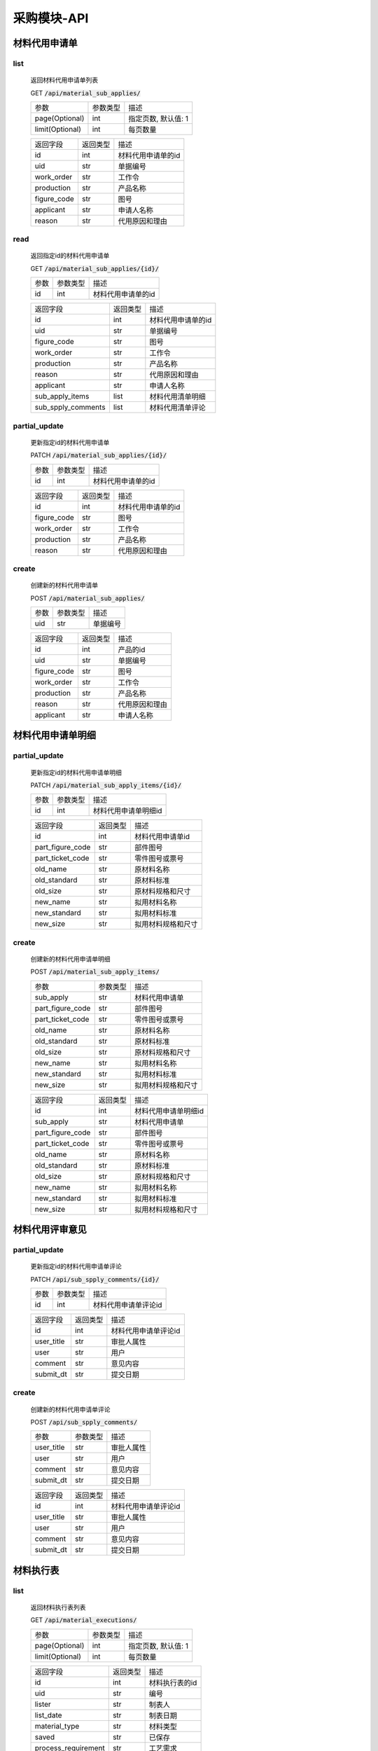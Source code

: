 采购模块-API
==============
.. role:: get
.. role:: post
.. role:: patch
.. role:: delete
.. role:: code

材料代用申请单
-------------------

list
^^^^^^^
    返回材料代用申请单列表

    :get:`GET` :code:`/api/material_sub_applies/`

    =================== =========== ============================
    参数                 参数类型     描述
    ------------------- ----------- ----------------------------
    page(Optional)      int         指定页数, 默认值: 1
    ------------------- ----------- ----------------------------
    limit(Optional)     int         每页数量
    =================== =========== ============================

    =================== =========== ============================
    返回字段              返回类型     描述
    ------------------- ----------- ----------------------------
    id                  int         材料代用申请单的id
    ------------------- ----------- ----------------------------
    uid                 str         单据编号
    ------------------- ----------- ----------------------------
    work_order          str         工作令
    ------------------- ----------- ----------------------------
    production          str         产品名称
    ------------------- ----------- ----------------------------
    figure_code         str         图号
    ------------------- ----------- ----------------------------
    applicant           str         申请人名称
    ------------------- ----------- ----------------------------
    reason              str         代用原因和理由
    =================== =========== ============================

read
^^^^^^^^^
    返回指定id的材料代用申请单

    :get:`GET` :code:`/api/material_sub_applies/{id}/`

    =================== =========== ============================
    参数                 参数类型     描述
    ------------------- ----------- ----------------------------
    id                  int         材料代用申请单的id
    =================== =========== ============================


    =================== =========== ============================
    返回字段              返回类型     描述
    ------------------- ----------- ----------------------------
    id                  int         材料代用申请单的id
    ------------------- ----------- ----------------------------
    uid                 str         单据编号
    ------------------- ----------- ----------------------------
    figure_code         str         图号
    ------------------- ----------- ----------------------------
    work_order          str         工作令
    ------------------- ----------- ----------------------------
    production          str         产品名称
    ------------------- ----------- ----------------------------
    reason              str         代用原因和理由
    ------------------- ----------- ----------------------------
    applicant           str         申请人名称
    ------------------- ----------- ----------------------------
    sub_apply_items      list        材料代用清单明细
    ------------------- ----------- ----------------------------
    sub_spply_comments   list        材料代用清单评论
    =================== =========== ============================

partial_update
^^^^^^^^^^^^^^^^
    更新指定id的材料代用申请单

    :patch:`PATCH` :code:`/api/material_sub_applies/{id}/`

    =================== =========== ============================
    参数                 参数类型     描述
    ------------------- ----------- ----------------------------
    id                  int         材料代用申请单的id
    =================== =========== ============================


    =================== =========== ============================
    返回字段              返回类型     描述
    ------------------- ----------- ----------------------------
    id                  int         材料代用申请单的id
    ------------------- ----------- ----------------------------
    figure_code         str         图号
    ------------------- ----------- ----------------------------
    work_order          str         工作令
    ------------------- ----------- ----------------------------
    production          str         产品名称
    ------------------- ----------- ----------------------------
    reason              str         代用原因和理由
    =================== =========== ============================

create
^^^^^^^^^
    创建新的材料代用申请单

    :post:`POST` :code:`/api/material_sub_applies/`

    =================== =========== ============================
    参数                 参数类型     描述
    ------------------- ----------- ----------------------------
    uid                 str         单据编号
    =================== =========== ============================


    =================== =========== ============================
    返回字段              返回类型     描述
    ------------------- ----------- ----------------------------
    id                  int         产品的id
    ------------------- ----------- ----------------------------
    uid                 str         单据编号
    ------------------- ----------- ----------------------------
    figure_code         str         图号
    ------------------- ----------- ----------------------------
    work_order          str         工作令
    ------------------- ----------- ----------------------------
    production          str         产品名称
    ------------------- ----------- ----------------------------
    reason              str         代用原因和理由
    ------------------- ----------- ----------------------------
    applicant           str         申请人名称
    =================== =========== ============================

材料代用申请单明细
----------------------

partial_update
^^^^^^^^^^^^^^^^^
    更新指定id的材料代用申请单明细

    :patch:`PATCH` :code:`/api/material_sub_apply_items/{id}/`

    =================== =========== ============================
    参数                 参数类型     描述
    ------------------- ----------- ----------------------------
    id                  int         材料代用申请单明细id
    =================== =========== ============================


    =================== =========== ============================
    返回字段              返回类型     描述
    ------------------- ----------- ----------------------------
    id                  int         材料代用申请单id
    ------------------- ----------- ----------------------------
    part_figure_code    str         部件图号
    ------------------- ----------- ----------------------------
    part_ticket_code    str         零件图号或票号
    ------------------- ----------- ----------------------------
    old_name            str         原材料名称
    ------------------- ----------- ----------------------------
    old_standard        str         原材料标准
    ------------------- ----------- ----------------------------
    old_size            str         原材料规格和尺寸
    ------------------- ----------- ----------------------------
    new_name            str         拟用材料名称
    ------------------- ----------- ----------------------------
    new_standard        str         拟用材料标准
    ------------------- ----------- ----------------------------
    new_size            str         拟用材料规格和尺寸
    =================== =========== ============================

create
^^^^^^^^^
    创建新的材料代用申请单明细

    :post:`POST` :code:`/api/material_sub_apply_items/`

    =================== =========== ============================
    参数                 参数类型     描述
    ------------------- ----------- ----------------------------
    sub_apply           str         材料代用申请单
    ------------------- ----------- ----------------------------
    part_figure_code    str         部件图号
    ------------------- ----------- ----------------------------
    part_ticket_code    str         零件图号或票号
    ------------------- ----------- ----------------------------
    old_name            str         原材料名称
    ------------------- ----------- ----------------------------
    old_standard        str         原材料标准
    ------------------- ----------- ----------------------------
    old_size            str         原材料规格和尺寸
    ------------------- ----------- ----------------------------
    new_name            str         拟用材料名称
    ------------------- ----------- ----------------------------
    new_standard        str         拟用材料标准
    ------------------- ----------- ----------------------------
    new_size            str         拟用材料规格和尺寸
    =================== =========== ============================


    =================== =========== ============================
    返回字段              返回类型     描述
    ------------------- ----------- ----------------------------
    id                  int         材料代用申请单明细id
    ------------------- ----------- ----------------------------
    sub_apply           str         材料代用申请单
    ------------------- ----------- ----------------------------
    part_figure_code    str         部件图号
    ------------------- ----------- ----------------------------
    part_ticket_code    str         零件图号或票号
    ------------------- ----------- ----------------------------
    old_name            str         原材料名称
    ------------------- ----------- ----------------------------
    old_standard        str         原材料标准
    ------------------- ----------- ----------------------------
    old_size            str         原材料规格和尺寸
    ------------------- ----------- ----------------------------
    new_name            str         拟用材料名称
    ------------------- ----------- ----------------------------
    new_standard        str         拟用材料标准
    ------------------- ----------- ----------------------------
    new_size            str         拟用材料规格和尺寸
    =================== =========== ============================

材料代用评审意见
----------------------

partial_update
^^^^^^^^^^^^^^^^^
    更新指定id的材料代用申请单评论

    :patch:`PATCH` :code:`/api/sub_spply_comments/{id}/`

    =================== =========== ============================
    参数                 参数类型     描述
    ------------------- ----------- ----------------------------
    id                  int         材料代用申请单评论id
    =================== =========== ============================


    =================== =========== ============================
    返回字段              返回类型     描述
    ------------------- ----------- ----------------------------
    id                  int         材料代用申请单评论id
    ------------------- ----------- ----------------------------
    user_title          str         审批人属性
    ------------------- ----------- ----------------------------
    user                str         用户
    ------------------- ----------- ----------------------------
    comment             str         意见内容
    ------------------- ----------- ----------------------------
    submit_dt           str         提交日期
    =================== =========== ============================

create
^^^^^^^^^
    创建新的材料代用申请单评论

    :post:`POST` :code:`/api/sub_spply_comments/`

    =================== =========== ============================
    参数                 参数类型     描述
    ------------------- ----------- ----------------------------
    user_title          str         审批人属性
    ------------------- ----------- ----------------------------
    user                str         用户
    ------------------- ----------- ----------------------------
    comment             str         意见内容
    ------------------- ----------- ----------------------------
    submit_dt           str         提交日期
    =================== =========== ============================


    =================== =========== ============================
    返回字段              返回类型     描述
    ------------------- ----------- ----------------------------
    id                  int         材料代用申请单评论id
    ------------------- ----------- ----------------------------
    user_title          str         审批人属性
    ------------------- ----------- ----------------------------
    user                str         用户
    ------------------- ----------- ----------------------------
    comment             str         意见内容
    ------------------- ----------- ----------------------------
    submit_dt           str         提交日期
    =================== =========== ============================

材料执行表
----------------------

list
^^^^^^^
    返回材料执行表列表

    :get:`GET` :code:`/api/material_executions/`

    =================== =========== ============================
    参数                 参数类型     描述
    ------------------- ----------- ----------------------------
    page(Optional)      int         指定页数, 默认值: 1
    ------------------- ----------- ----------------------------
    limit(Optional)     int         每页数量
    =================== =========== ============================

    =================== =========== ============================
    返回字段              返回类型     描述
    ------------------- ----------- ----------------------------
    id                  int         材料执行表的id
    ------------------- ----------- ----------------------------
    uid                 str         编号
    ------------------- ----------- ----------------------------
    lister              str         制表人
    ------------------- ----------- ----------------------------
    list_date           str         制表日期
    ------------------- ----------- ----------------------------
    material_type       str         材料类型
    ------------------- ----------- ----------------------------
    saved               str         已保存
    ------------------- ----------- ----------------------------
    process_requirement str         工艺需求
    =================== =========== ============================

read
^^^^^^^^^
    返回指定id的材料执行表

    :get:`GET` :code:`/api/material_executions/{id}/`

    =================== =========== ============================
    参数                 参数类型     描述
    ------------------- ----------- ----------------------------
    id                  int         材料代用申请单的id
    =================== =========== ============================


    =================== =========== ============================
    返回字段              返回类型     描述
    ------------------- ----------- ----------------------------
    id                  int         材料执行表的id
    ------------------- ----------- ----------------------------
    uid                 str         编号
    ------------------- ----------- ----------------------------
    lister              str         制表人
    ------------------- ----------- ----------------------------
    list_date           str         制表日期
    ------------------- ----------- ----------------------------
    material_type       str         材料类型
    ------------------- ----------- ----------------------------
    process_requirement str         工艺需求
    ------------------- ----------- ----------------------------
    execution_details   list        材料执行明细
    =================== =========== ============================

partial_update
^^^^^^^^^^^^^^^^
    更新指定id的材料执行表

    :patch:`PATCH` :code:`/api/material_executions/{id}/`

    =================== =========== ============================
    参数                 参数类型     描述
    ------------------- ----------- ----------------------------
    id                  int         材料执行表的id
    =================== =========== ============================


    =================== =========== ============================
    返回字段              返回类型     描述
    ------------------- ----------- ----------------------------
    id                  int         材料执行表的id
    ------------------- ----------- ----------------------------
    uid                 str         编号
    ------------------- ----------- ----------------------------
    lister              str         制表人
    ------------------- ----------- ----------------------------
    list_date           str         制表日期
    ------------------- ----------- ----------------------------
    material_type       str         材料类型
    ------------------- ----------- ----------------------------
    saved               str         已保存
    ------------------- ----------- ----------------------------
    process_requirement str         工艺需求
    =================== =========== ============================

create
^^^^^^^^^
    创建新的材料执行表

    :post:`POST` :code:`/api/material_executions/`

    =================== =========== ============================
    参数                 参数类型     描述
    ------------------- ----------- ----------------------------
    uid                 str         编号
    ------------------- ----------- ----------------------------
    lister              str         制表人
    ------------------- ----------- ----------------------------
    list_date           str         制表日期
    ------------------- ----------- ----------------------------
    material_type       str         材料类型
    ------------------- ----------- ----------------------------
    process_requirement str         工艺需求
    =================== =========== ============================


    =================== =========== ============================
    返回字段              返回类型     描述
    ------------------- ----------- ----------------------------
    id                  int         产品的id
    ------------------- ----------- ----------------------------
    uid                 str         编号
    ------------------- ----------- ----------------------------
    lister              str         制表人
    ------------------- ----------- ----------------------------
    list_date           str         制表日期
    ------------------- ----------- ----------------------------
    material_type       str         材料类型
    ------------------- ----------- ----------------------------
    saved               str         已保存
    ------------------- ----------- ----------------------------
    process_requirement str         工艺需求
    =================== =========== ============================


材料执行表明细
----------------------

partial_update
^^^^^^^^^^^^^^^^^
    更新指定id的材料执行表明细

    :patch:`PATCH` :code:`/api/material_execution_details/{id}/`

    =================== =========== ============================
    参数                 参数类型     描述
    ------------------- ----------- ----------------------------
    id                  int         材料执行表明细id
    =================== =========== ============================


    =================== =========== ============================
    返回字段              返回类型     描述
    ------------------- ----------- ----------------------------
    id                  int         材料执行表明细id
    ------------------- ----------- ----------------------------
    material            str         物料
    ------------------- ----------- ----------------------------
    batch_number        str         出厂批号
    ------------------- ----------- ----------------------------
    quota               str         定额
    ------------------- ----------- ----------------------------
    part                str         零件
    ------------------- ----------- ----------------------------
    oddments            str         余料
    ------------------- ----------- ----------------------------
    remark              str         备注
    =================== =========== ============================

create
^^^^^^^^^
    创建新的材料执行表明细

    :post:`POST` :code:`/api/material_execution_details/`

    =================== =========== ============================
    参数                 参数类型     描述
    ------------------- ----------- ----------------------------
    material            str         物料
    ------------------- ----------- ----------------------------
    batch_number        str         出厂批号
    ------------------- ----------- ----------------------------
    quota               str         定额
    ------------------- ----------- ----------------------------
    part                str         零件
    ------------------- ----------- ----------------------------
    oddments            str         余料
    ------------------- ----------- ----------------------------
    remark              str         备注
    =================== =========== ============================


    =================== =========== ============================
    返回字段              返回类型     描述
    ------------------- ----------- ----------------------------
    id                  int         材料执行表明细id
    ------------------- ----------- ----------------------------
    material            str         物料
    ------------------- ----------- ----------------------------
    batch_number        str         出厂批号
    ------------------- ----------- ----------------------------
    quota               str         定额
    ------------------- ----------- ----------------------------
    part                str         零件
    ------------------- ----------- ----------------------------
    oddments            str         余料
    ------------------- ----------- ----------------------------
    remark              str         备注
    =================== =========== ============================

供应商
------------

list
^^^^^^^
    返回供应商列表

    :get:`GET` :code:`/api/suppliers/`

    =================== =========== ============================
    参数                 参数类型     描述
    ------------------- ----------- ----------------------------
    page(Optional)      int         指定页数, 默认值: 1
    ------------------- ----------- ----------------------------
    limit(Optional)     int         每页数量
    =================== =========== ============================

    =================== =========== ============================
    返回字段              返回类型     描述
    ------------------- ----------- ----------------------------
    id                  int         供应商id
    ------------------- ----------- ----------------------------
    uid                 str         供应商编号
    ------------------- ----------- ----------------------------
    name                str         供应商名称
    ------------------- ----------- ----------------------------
    supplierdocument    list        相关供应商文件
    ------------------- ----------- ----------------------------
    quotation           list        报价单列表
    =================== =========== ============================

partial_update
^^^^^^^^^^^^^^^^
    更新指定id的供应商

    :patch:`PATCH` :code:`/api/suppliers/{id}/`

    =================== =========== ============================
    参数                 参数类型     描述
    ------------------- ----------- ----------------------------
    id                  int         材料代用申请单的id
    =================== =========== ============================

    =================== =========== ============================
    返回字段              返回类型     描述
    ------------------- ----------- ----------------------------
    id                  int         供应商id
    ------------------- ----------- ----------------------------
    uid                 str         供应商编号
    ------------------- ----------- ----------------------------
    name                str         供应商名称
    ------------------- ----------- ----------------------------
    supplierdocument    list        相关供应商文件
    ------------------- ----------- ----------------------------
    quotation           list        报价单列表
    =================== =========== ============================

create
^^^^^^^^^
    创建新的供应商

    :post:`POST` :code:`/api/suppliers/`

    =================== =========== ============================
    参数                 参数类型     描述
    ------------------- ----------- ----------------------------
    uid                 str         供应商编号
    ------------------- ----------- ----------------------------
    name                str         供应商名称
    =================== =========== ============================


    =================== =========== ============================
    返回字段              返回类型     描述
    ------------------- ----------- ----------------------------
    id                  int         供应商id
    ------------------- ----------- ----------------------------
    uid                 str         供应商编号
    ------------------- ----------- ----------------------------
    name                str         供应商名称
    ------------------- ----------- ----------------------------
    supplierdocument    list        相关供应商文件
    ------------------- ----------- ----------------------------
    quotation           list        报价单列表
    =================== =========== ============================

delete
^^^^^^^^^^^
    删除供应商

    :post:`POST` :code:`/api/suppliers/{id}`

    =================== =========== ============================
    参数                 参数类型     描述
    ------------------- ----------- ----------------------------
    id                  int         供应商id
    =================== =========== ============================


    =================== =========== ============================
    返回字段              返回类型     描述
    ------------------- ----------- ----------------------------
    valid               boolean     是否删除成功
    =================== =========== ============================

供应商文件
------------

list
^^^^^^^
    返回供应商文件列表

    :get:`GET` :code:`/api/supplier_documents/`

    =================== =========== ============================
    参数                 参数类型     描述
    ------------------- ----------- ----------------------------
    page(Optional)      int         指定页数, 默认值: 1
    ------------------- ----------- ----------------------------
    limit(Optional)     int         每页数量
    =================== =========== ============================

    =================== =========== ============================
    返回字段              返回类型     描述
    ------------------- ----------- ----------------------------
    id                  int         供应商文件id
    ------------------- ----------- ----------------------------
    path                str         供应商文件路径
    ------------------- ----------- ----------------------------
    upload_dt           str         供应商文件上传时间
    =================== =========== ============================

create
^^^^^^^^^
    创建新的供应商文件

    :post:`POST` :code:`/api/supplier_documents/`

    =================== =========== ============================
    参数                 参数类型     描述
    ------------------- ----------- ----------------------------
    path                str         供应商文件路径
    =================== =========== ============================


    =================== =========== ============================
    返回字段              返回类型     描述
    ------------------- ----------- ----------------------------
    id                  int         供应商文件id
    ------------------- ----------- ----------------------------
    path                str         供应商文件路径
    ------------------- ----------- ----------------------------
    upload_dt           str         供应商文件上传时间
    =================== =========== ============================

delete
^^^^^^^^^^^
    删除供应商文件

    :delete:`DELETE` :code:`/api/supplier_documents/{id}`

    =================== =========== ============================
    参数                 参数类型     描述
    ------------------- ----------- ----------------------------
    id                  int         供应商id
    =================== =========== ============================


    =================== =========== ============================
    返回字段              返回类型     描述
    ------------------- ----------- ----------------------------
    valid               boolean     是否删除成功
    =================== =========== ============================

供应商报价单
------------

list
^^^^^^^
    返回供应商报价单

    :get:`GET` :code:`/api/supplier_quotations/`

    =================== =========== ============================
    参数                 参数类型     描述
    ------------------- ----------- ----------------------------
    page(Optional)      int         指定页数, 默认值: 1
    ------------------- ----------- ----------------------------
    limit(Optional)     int         每页数量
    =================== =========== ============================

    =================== =========== ============================
    返回字段              返回类型     描述
    ------------------- ----------- ----------------------------
    id                  int         供应商报价单id
    ------------------- ----------- ----------------------------
    inventory_type      str         明细类型
    ------------------- ----------- ----------------------------
    name_spec           str         规格及名称
    ------------------- ----------- ----------------------------
    material_mark       int         材质或牌号
    ------------------- ----------- ----------------------------
    unit_price          str         单价
    ------------------- ----------- ----------------------------
    unit                str         单位
    =================== =========== ============================

create
^^^^^^^^^
    创建新的供应商报价单

    :post:`POST` :code:`/api/supplier_quotations/`

    =================== =========== ============================
    参数                 参数类型     描述
    ------------------- ----------- ----------------------------
    inventory_type      str         明细类型
    ------------------- ----------- ----------------------------
    name_spec           str         规格及名称
    ------------------- ----------- ----------------------------
    material_mark       int         材质或牌号
    ------------------- ----------- ----------------------------
    unit_price          str         单价
    ------------------- ----------- ----------------------------
    unit                str         单位
    =================== =========== ============================


    =================== =========== ============================
    返回字段              返回类型     描述
    ------------------- ----------- ----------------------------
    id                  int         供应商报价单id
    ------------------- ----------- ----------------------------
    inventory_type      str         明细类型
    ------------------- ----------- ----------------------------
    name_spec           str         规格及名称
    ------------------- ----------- ----------------------------
    material_mark       int         材质或牌号
    ------------------- ----------- ----------------------------
    unit_price          str         单价
    ------------------- ----------- ----------------------------
    unit                str         单位
    =================== =========== ============================

partial_update
^^^^^^^^^^^^^^^^
    更新指定id的报价单

    :patch:`PATCH` :code:`/api/supplier_quotations/{id}/`

    =================== =========== ============================
    参数                 参数类型     描述
    ------------------- ----------- ----------------------------
    id                  int         供应商报价单的id
    ------------------- ----------- ----------------------------
    inventory_type      str         明细类型
    ------------------- ----------- ----------------------------
    name_spec           str         规格及名称
    ------------------- ----------- ----------------------------
    material_mark       int         材质或牌号
    ------------------- ----------- ----------------------------
    unit_price          str         单价
    ------------------- ----------- ----------------------------
    unit                str         单位
    =================== =========== ============================

    =================== =========== ============================
    返回字段              返回类型     描述
    ------------------- ----------- ----------------------------
    id                  int         供应商报价单的id
    ------------------- ----------- ----------------------------
    inventory_type      str         明细类型
    ------------------- ----------- ----------------------------
    name_spec           str         规格及名称
    ------------------- ----------- ----------------------------
    material_mark       int         材质或牌号
    ------------------- ----------- ----------------------------
    unit_price          str         单价
    ------------------- ----------- ----------------------------
    unit                str         单位
    =================== =========== ============================

delete
^^^^^^^^^^^
    删除供应商报价单

    :delete:`DELETE` :code:`/api/supplier_quotations/{id}`

    =================== =========== ============================
    参数                 参数类型     描述
    ------------------- ----------- ----------------------------
    id                  int         供应商报价单id
    =================== =========== ============================


    =================== =========== ============================
    返回字段              返回类型     描述
    ------------------- ----------- ----------------------------
    valid               Boolean     是否删除成功
    =================== =========== ============================

采购单
---------------------

create
^^^^^^^^^^^^^^^^^^^^^
    创建新的采购单

    :post:`POST` :code:`/api/purchase_orders/`

    =================== =========== ============================
    参数                 参数类型     描述
    ------------------- ----------- ----------------------------
    uid                 str         采购单编号
    ------------------- ----------- ----------------------------
    work_order          str         工作令编号
    ------------------- ----------- ----------------------------
    status              int         采购单状态
    ------------------- ----------- ----------------------------
    category            int         标单类型
    =================== =========== ============================


    =================== =========== ============================
    返回字段             返回类型     描述
    ------------------- ----------- ----------------------------
    id                  str         采购单id
    ------------------- ----------- ----------------------------
    uid                 str         采购单编号
    ------------------- ----------- ----------------------------
    work_order          str         工作令编号
    ------------------- ----------- ----------------------------
    create_date         str         创建日期
    ------------------- ----------- ----------------------------
    status              int         采购单状态
    ------------------- ----------- ----------------------------
    lister              str         编制人
    ------------------- ----------- ----------------------------
    list_date           str         编制日期
    ------------------- ----------- ----------------------------
    chief               str         外采科长
    ------------------- ----------- ----------------------------
    audit_date          str         审核日期
    ------------------- ----------- ----------------------------
    approver            str         批准人
    ------------------- ----------- ----------------------------
    approve_time        str         批准日期
    ------------------- ----------- ----------------------------
    tech_requirement    str         工艺需求
    ------------------- ----------- ----------------------------
    category            int         标单类型
    ------------------- ----------- ----------------------------
    revised_number      str         修订号
    =================== =========== ============================

partial_update
^^^^^^^^^^^^^^^^^^^^^^^
    更新采购订单

    :patch:`PATCH` :code:`/api/purchase_orders/{id}/`

    =================== =========== ============================
    参数                 参数类型     描述
    ------------------- ----------- ----------------------------
    id                  str         采购单id
    =================== =========== ============================


    =================== =========== ============================
    返回字段             返回类型     描述
    ------------------- ----------- ----------------------------
    id                  str         采购单id
    ------------------- ----------- ----------------------------
    uid                 str         采购单编号
    ------------------- ----------- ----------------------------
    work_order          str         工作令编号
    ------------------- ----------- ----------------------------
    create_date         str         创建日期
    ------------------- ----------- ----------------------------
    status              int         采购单状态
    ------------------- ----------- ----------------------------
    lister              str         编制人
    ------------------- ----------- ----------------------------
    list_date           str         编制日期
    ------------------- ----------- ----------------------------
    chief               str         外采科长
    ------------------- ----------- ----------------------------
    audit_date          str         审核日期
    ------------------- ----------- ----------------------------
    approver            str         批准人
    ------------------- ----------- ----------------------------
    approve_time        str         批准日期
    ------------------- ----------- ----------------------------
    tech_requirement    str         工艺需求
    ------------------- ----------- ----------------------------
    category            int         标单类型
    ------------------- ----------- ----------------------------
    revised_number      str         修订号
    =================== =========== ============================

list
^^^^^^^^^^^^^^^^^^^^^^^^
    查询所有采购单的摘要信息

    :get:`GET` :code:`/api/purchase_orders/`

    =================== =========== ============================
    参数                 参数类型     描述
    ------------------- ----------- ----------------------------
    page(Optional)      int         指定页数, 默认值: 1
    ------------------- ----------- ----------------------------
    limit(Optional)     int         每页数量
    =================== =========== ============================


    =================== =========== ============================
    返回字段             返回类型     描述
    ------------------- ----------- ----------------------------
    id                  str         采购单id
    ------------------- ----------- ----------------------------
    uid                 str         采购单编号
    ------------------- ----------- ----------------------------
    create_date         str         创建日期
    ------------------- ----------- ----------------------------
    status              int         采购单状态
    ------------------- ----------- ----------------------------
    category            int         标单类型
    ------------------- ----------- ----------------------------
    revised_number      str         修订号
    =================== =========== ============================

read
^^^^^^^^^^^^^^^^^^^^^^^^
    查询某个采购单的详细信息

    :get:`GET` :code:`/api/purchase_orders/{id}/`

    =================== =========== ============================
    参数                 参数类型     描述
    ------------------- ----------- ----------------------------
    id                  str         采购单id
    =================== =========== ============================

    =================== =========== ============================
    返回字段             返回类型     描述
    ------------------- ----------- ----------------------------
    uid                 str         采购单编号
    ------------------- ----------- ----------------------------
    work_order          str         工作令编号
    ------------------- ----------- ----------------------------
    create_date         str         创建日期
    ------------------- ----------- ----------------------------
    status              int         采购单状态
    ------------------- ----------- ----------------------------
    lister              str         编制人
    ------------------- ----------- ----------------------------
    list_date           str         编制日期
    ------------------- ----------- ----------------------------
    chief               str         外采科长
    ------------------- ----------- ----------------------------
    audit_date          str         审核日期
    ------------------- ----------- ----------------------------
    approver            str         批准人
    ------------------- ----------- ----------------------------
    approve_time        str         批准日期
    ------------------- ----------- ----------------------------
    tech_requirement    str         工艺需求
    ------------------- ----------- ----------------------------
    category            int         标单类型
    ------------------- ----------- ----------------------------
    revised_number      str         修订号
    =================== =========== ============================


delete
^^^^^^^^^^^^^^^^^^^^^^^^^^
    删除某个采购单

    :delete:`DELETE` :code:`/api/purchase_orders/{id}/`

    =================== =========== ============================
    参数                 参数类型     描述
    ------------------- ----------- ----------------------------
    id                  str         采购单id
    =================== =========== ============================

    =================== =========== ============================
    返回字段             返回类型     描述
    =================== =========== ============================


采购物料
---------------------

create
^^^^^^^^^^^^^^^^^^^^^
    创建新的采购物料

    :post:`POST` :code:`/api/procurement_materials/`

    =================== =========== ============================
    参数                 参数类型     描述
    ------------------- ----------- ----------------------------
    sub_order           str         子工作令
    ------------------- ----------- ----------------------------
    inventory_type      int         明细类型
    ------------------- ----------- ----------------------------
    finished            bool        是否结束
    ------------------- ----------- ----------------------------
    add_to_detail       bool        是否已加入物料汇总
    =================== =========== ============================


    =================== =========== ============================
    返回字段             返回类型     描述
    ------------------- ----------- ----------------------------
    id                  str         采购物料id
    ------------------- ----------- ----------------------------
    process_material    str         工艺物料
    ------------------- ----------- ----------------------------
    merged_material     str         合并后物料
    ------------------- ----------- ----------------------------
    purchase_order      str         采购单编号
    ------------------- ----------- ----------------------------
    sub_order           str         子工作令
    ------------------- ----------- ----------------------------
    inventory_type      int         明细类型
    ------------------- ----------- ----------------------------
    batch_number        str         炉批号
    ------------------- ----------- ----------------------------
    material_number     str         材质编号
    ------------------- ----------- ----------------------------
    delivery_dt         str         交货日期
    ------------------- ----------- ----------------------------
    category            str         材料分类
    ------------------- ----------- ----------------------------
    finished            bool        是否结束
    ------------------- ----------- ----------------------------
    add_to_detail       bool        是否已加入物料汇总
    =================== =========== ============================

partial_update
^^^^^^^^^^^^^^^^^^^^^^^
    更新采购物料

    :patch:`PATCH` :code:`/api/procurement_materials/{id}/`

    =================== =========== ============================
    参数                 参数类型     描述
    ------------------- ----------- ----------------------------
    id                  str         采购物料id
    =================== =========== ============================


    =================== =========== ============================
    返回字段             返回类型     描述
    ------------------- ----------- ----------------------------
    id                  str         采购物料id
    ------------------- ----------- ----------------------------
    process_material    str         工艺物料
    ------------------- ----------- ----------------------------
    merged_material     str         合并后物料
    ------------------- ----------- ----------------------------
    purchase_order      str         采购单编号
    ------------------- ----------- ----------------------------
    sub_order           str         子工作令
    ------------------- ----------- ----------------------------
    inventory_type      int         明细类型
    ------------------- ----------- ----------------------------
    batch_number        str         炉批号
    ------------------- ----------- ----------------------------
    material_number     str         材质编号
    ------------------- ----------- ----------------------------
    delivery_dt         str         交货日期
    ------------------- ----------- ----------------------------
    category            str         材料分类
    ------------------- ----------- ----------------------------
    finished            bool        是否结束
    ------------------- ----------- ----------------------------
    add_to_detail       bool        是否已加入物料汇总
    =================== =========== ============================

list
^^^^^^^^^^^^^^^^^^^^^^^^
    查询所有采购物料的摘要信息

    :get:`GET` :code:`/api/procurement_materials/`

    =================== =========== ============================
    参数                 参数类型     描述
    ------------------- ----------- ----------------------------
    page(Optional)      int         指定页数, 默认值: 1
    ------------------- ----------- ----------------------------
    limit(Optional)     int         每页数量
    =================== =========== ============================


    =================== =========== ============================
    返回字段             返回类型     描述
    ------------------- ----------- ----------------------------
    id                  str         采购物料id
    ------------------- ----------- ----------------------------
    material_number     str         材质编号
    ------------------- ----------- ----------------------------
    purchase_order      str         采购单号
    ------------------- ----------- ----------------------------
    category            str         材料分类
    ------------------- ----------- ----------------------------
    finished            bool        是否结束
    ------------------- ----------- ----------------------------
    add_to_detail       bool        是否已加入物料汇总
    =================== =========== ============================

read
^^^^^^^^^^^^^^^^^^^^^^^^
    查询某采购物料的详细信息

    :get:`GET` :code:`/api/procurement_materials/{id}/`

    =================== =========== ============================
    参数                 参数类型     描述
    ------------------- ----------- ----------------------------
    id                  str         采购物料id
    =================== =========== ============================


    =================== =========== ============================
    返回字段             返回类型     描述
    ------------------- ----------- ----------------------------
    id                  str         采购物料id
    ------------------- ----------- ----------------------------
    process_material    str         工艺物料
    ------------------- ----------- ----------------------------
    merged_material     str         合并后物料
    ------------------- ----------- ----------------------------
    purchase_order      str         采购单编号
    ------------------- ----------- ----------------------------
    sub_order           str         子工作令
    ------------------- ----------- ----------------------------
    inventory_type      int         明细类型
    ------------------- ----------- ----------------------------
    batch_number        str         炉批号
    ------------------- ----------- ----------------------------
    material_number     str         材质编号
    ------------------- ----------- ----------------------------
    delivery_dt         str         交货日期
    ------------------- ----------- ----------------------------
    category            str         材料分类
    ------------------- ----------- ----------------------------
    finished            bool        是否结束
    ------------------- ----------- ----------------------------
    add_to_detail       bool        是否已加入物料汇总
    =================== =========== ============================

delete
^^^^^^^^^^^^^^^^^^^^^^^^^^
    删除某个采购单

    :delete:`DELETE` :code:`/api/procurement_materials/{id}/`

    =================== =========== ============================
    参数                 参数类型     描述
    ------------------- ----------- ----------------------------
    id                  str         采购物料id
    =================== =========== ============================

    =================== =========== ============================
    返回字段             返回类型     描述
    =================== =========== ============================

过程跟踪记录
---------------------

create
^^^^^^^^^^^^^^^^^^^^^
    创建新的过程跟踪记录

    :post:`POST` :code:`/api/status_changes/`

    =================== =========== ============================
    参数                 参数类型     描述
    ------------------- ----------- ----------------------------
    bidding_sheet       str         对应标单
    ------------------- ----------- ----------------------------
    original_status     int         标单原始状态
    ------------------- ----------- ----------------------------
    new_status          int         标单新状态
    ------------------- ----------- ----------------------------
    chang_user          str         操作用户
    =================== =========== ============================


    =================== =========== ============================
    返回字段             返回类型     描述
    ------------------- ----------- ----------------------------
    bidding_sheet       str         对应标单
    ------------------- ----------- ----------------------------
    original_status     int         标单原始状态
    ------------------- ----------- ----------------------------
    new_status          int         标单新状态
    ------------------- ----------- ----------------------------
    chang_user          str         操作用户
    ------------------- ----------- ----------------------------
    change_time         str         更改时间
    ------------------- ----------- ----------------------------
    normal_change       bool        是否正常更改
    ------------------- ----------- ----------------------------
    reason              str         回溯原因
    =================== =========== ============================

合同金额明细
---------------------

create
^^^^^^^^^^^^^^^^^^^^^
    创建新的合同金额明细

    :post:`POST` :code:`/api/contact_details/`

    =================== =========== ============================
    参数                 参数类型     描述
    ------------------- ----------- ----------------------------
    bidding_sheet       str         对应标单
    ------------------- ----------- ----------------------------
    submitter           str         提交用户
    ------------------- ----------- ----------------------------
    amount              int         合同金额
    =================== =========== ============================


    =================== =========== ============================
    返回字段             返回类型     描述
    ------------------- ----------- ----------------------------
    bidding_sheet       str         对应标单
    ------------------- ----------- ----------------------------
    submitter           str         提交用户
    ------------------- ----------- ----------------------------
    submit_dt           str         提交日期
    ------------------- ----------- ----------------------------
    amount              int         合同金额
    =================== =========== ============================


标单
----------------------

create
^^^^^^^^^^^^^^^^^^^^^^^^
    创建新的标单

    :post:`POST` :code:`/api/bidding_sheets/`

    =================== =========== ============================
    参数                 参数类型     描述
    ------------------- ----------- ----------------------------
    uid                 str         标单编号
    ------------------- ----------- ----------------------------
    purchase_order      str         对应的采购单编号
    ------------------- ----------- ----------------------------
    status              int         标单状态
    ------------------- ----------- ----------------------------
    contract_amount     int         合同金额
    ------------------- ----------- ----------------------------
    billing_amount      int         开票金额
    ------------------- ----------- ----------------------------
    category            int         招标申请类型
    =================== =========== ============================


    =================== =========== ============================
    返回字段             返回类型     描述
    ------------------- ----------- ----------------------------
    id                  int         标单id
    ------------------- ----------- ----------------------------
    uid                 str         标单编号
    ------------------- ----------- ----------------------------
    purchase_order      str         对应的采购单编号
    ------------------- ----------- ----------------------------
    create_date         datetime    标单创建日期
    ------------------- ----------- ----------------------------
    status              int         标单状态
    ------------------- ----------- ----------------------------
    contract_amount     int         合同金额
    ------------------- ----------- ----------------------------
    billing_amount      int         开票金额
    ------------------- ----------- ----------------------------
    category            int         招标申请类型
    =================== =========== ============================


partial_update
^^^^^^^^^^^^^^^^^
    更新标单

    :patch:`PATCH` :code:`/api/bidding_sheets/{id}/`

    =================== =========== ============================
    参数                 参数类型     描述
    ------------------- ----------- ----------------------------
    id                  str         标单id
    =================== =========== ============================


    =================== =========== ============================
    返回字段             返回类型     描述
    ------------------- ----------- ----------------------------
    id                  int         标单id
    ------------------- ----------- ----------------------------
    uid                 str         标单编号
    ------------------- ----------- ----------------------------
    purchase_order      str         对应的采购单编号
    ------------------- ----------- ----------------------------
    create_date         datetime    标单创建日期
    ------------------- ----------- ----------------------------
    status              int         标单状态
    ------------------- ----------- ----------------------------
    contract_amount     int         合同金额
    ------------------- ----------- ----------------------------
    billing_amount      int         开票金额
    ------------------- ----------- ----------------------------
    category            int         招标申请类型
    =================== =========== ============================

read
^^^^^^^^^^^^^^^^
    查看标单

    :get:`GET` :code:`/api/bidding_sheets/{id}/`

    =================== =========== ============================
    参数                 参数类型     描述
    ------------------- ----------- ----------------------------
    id                  str         标单id
    =================== =========== ============================


    =================== =========== ============================
    返回字段            返回类型    描述
    ------------------- ----------- ----------------------------
    id                  int         标单id
    ------------------- ----------- ----------------------------
    uid                 str         标单编号
    ------------------- ----------- ----------------------------
    purchase_order      str         对应的采购单编号
    ------------------- ----------- ----------------------------
    create_date         datetime    标单创建日期
    ------------------- ----------- ----------------------------
    status              int         标单状态
    ------------------- ----------- ----------------------------
    contract_amount     int         合同金额
    ------------------- ----------- ----------------------------
    billing_amount      int         开票金额
    ------------------- ----------- ----------------------------
    category            int         招标申请类型
    =================== =========== ============================

list
^^^^^^^^^^^^^^^^
    查看所有的标单摘要

    :get:`GET` :code:`/api/bidding_sheets/`

    =================== =========== ============================
    参数                参数类型      描述
    =================== =========== ============================


    =================== =========== ============================
    返回字段            返回类型    描述
    ------------------- ----------- ----------------------------
    id                  int         标单id
    ------------------- ----------- ----------------------------
    uid                 str         标单编号
    ------------------- ----------- ----------------------------
    purchase_order      str         对应的采购单编号
    ------------------- ----------- ----------------------------
    create_date         datetime    标单创建日期
    ------------------- ----------- ----------------------------
    status              int         标单状态
    ------------------- ----------- ----------------------------
    category            int         招标申请类型
    =================== =========== ============================

delete
^^^^^^^^^^^^^^^^
    删除某个标单

    :delete:`DELETE` :code:`/api/bidding_sheets/{id}/`

    =================== =========== ============================
    参数                参数类型    描述
    ------------------- ----------- ----------------------------
    id                  int         标单id
    =================== =========== ============================



标单申请
----------------------

create
^^^^^^^^^^^^^^^^^^^^^^^^
    创建新的标单申请

    :post:`POST` :code:`/api/bidding_applications/`

    =================== =========== ============================
    参数                 参数类型     描述
    ------------------- ----------- ----------------------------
    uid                 str         标单申请编号
    ------------------- ----------- ----------------------------
    bidding_sheet       str         标单编号
    ------------------- ----------- ----------------------------
    applicant           str         申请单位
    ------------------- ----------- ----------------------------
    requestor           str         需求单位
    ------------------- ----------- ----------------------------
    amount              int         数量
    ------------------- ----------- ----------------------------
    is_core_part        bool        是否为核心件
    ------------------- ----------- ----------------------------
    status              int         状态
    ------------------- ----------- ----------------------------
    implement_class     int         实施类别
    =================== =========== ============================


    =================== =========== ============================
    返回字段             返回类型     描述
    ------------------- ----------- ----------------------------
    id                  int         标单id
    ------------------- ----------- ----------------------------
    uid                 str         标单申请编号
    ------------------- ----------- ----------------------------
    bidding_sheet       str         标单编号
    ------------------- ----------- ----------------------------
    applicant           str         申请单位
    ------------------- ----------- ----------------------------
    requestor           str         需求单位
    ------------------- ----------- ----------------------------
    amount              int         数量
    ------------------- ----------- ----------------------------
    work_order          str         工作令
    ------------------- ----------- ----------------------------
    plan_project        str         拟招(仪)项目
    ------------------- ----------- ----------------------------
    plan_date           str         拟招(仪)标时间
    ------------------- ----------- ----------------------------
    model               str         规格、型号
    ------------------- ----------- ----------------------------
    is_core_part        bool        是否为核心件
    ------------------- ----------- ----------------------------
    category            str         项目类别
    ------------------- ----------- ----------------------------
    tender_date         datetime    招(仪)标时间
    ------------------- ----------- ----------------------------
    delivery_date       datetime    标书投递时间
    ------------------- ----------- ----------------------------
    place               str         地点
    ------------------- ----------- ----------------------------
    status              int         状态
    ------------------- ----------- ----------------------------
    implement_class     int         实施类别
    =================== =========== ============================


partial_update
^^^^^^^^^^^^^^^^^
    更新标单申请

    :patch:`PATCH` :code:`/api/bidding_applications/{id}/`

    =================== =========== ============================
    参数                 参数类型     描述
    ------------------- ----------- ----------------------------
    id                  int         标单申请id
    =================== =========== ============================


    =================== =========== ============================
    返回字段             返回类型     描述
    ------------------- ----------- ----------------------------
    id                  int         标单申请id
    ------------------- ----------- ----------------------------
    uid                 str         标单申请编号
    ------------------- ----------- ----------------------------
    bidding_sheet       str         标单编号
    ------------------- ----------- ----------------------------
    applicant           str         申请单位
    ------------------- ----------- ----------------------------
    requestor           str         需求单位
    ------------------- ----------- ----------------------------
    amount              int         数量
    ------------------- ----------- ----------------------------
    work_order          str         工作令
    ------------------- ----------- ----------------------------
    plan_project        str         拟招(仪)项目
    ------------------- ----------- ----------------------------
    plan_date           str         拟招(仪)标时间
    ------------------- ----------- ----------------------------
    model               str         规格、型号
    ------------------- ----------- ----------------------------
    is_core_part        bool        是否为核心件
    ------------------- ----------- ----------------------------
    category            str         项目类别
    ------------------- ----------- ----------------------------
    tender_date         datetime    招(仪)标时间
    ------------------- ----------- ----------------------------
    delivery_date       datetime    标书投递时间
    ------------------- ----------- ----------------------------
    place               str         地点
    ------------------- ----------- ----------------------------
    status              int         状态
    ------------------- ----------- ----------------------------
    implement_class     int         实施类别
    =================== =========== ============================

read
^^^^^^^^^^^^^^^^
    查看标单申请

    :get:`GET` :code:`/api/bidding_applications/{id}/`

    =================== =========== ============================
    参数                 参数类型     描述
    ------------------- ----------- ----------------------------
    id                  int         标单申请id    
    =================== =========== ============================


    =================== =========== ============================
    返回字段             返回类型     描述
    ------------------- ----------- ----------------------------
    id                  int         标单申请id
    ------------------- ----------- ----------------------------
    uid                 str         标单申请编号
    ------------------- ----------- ----------------------------
    bidding_sheet       str         标单编号
    ------------------- ----------- ----------------------------
    applicant           str         申请单位
    ------------------- ----------- ----------------------------
    requestor           str         需求单位
    ------------------- ----------- ----------------------------
    amount              int         数量
    ------------------- ----------- ----------------------------
    work_order          str         工作令
    ------------------- ----------- ----------------------------
    plan_project        str         拟招(仪)项目
    ------------------- ----------- ----------------------------
    plan_date           str         拟招(仪)标时间
    ------------------- ----------- ----------------------------
    model               str         规格、型号
    ------------------- ----------- ----------------------------
    is_core_part        bool        是否为核心件
    ------------------- ----------- ----------------------------
    category            str         项目类别
    ------------------- ----------- ----------------------------
    tender_date         datetime    招(仪)标时间
    ------------------- ----------- ----------------------------
    delivery_date       datetime    标书投递时间
    ------------------- ----------- ----------------------------
    place               str         地点
    ------------------- ----------- ----------------------------
    status              int         状态
    ------------------- ----------- ----------------------------
    implement_class     int         实施类别
    =================== =========== ============================

list
^^^^^^^^^^^^^^^^
    查看所有的标单申请单摘要

    :get:`GET` :code:`/api/bidding_applications/`

    =================== =========== ============================
    参数                参数类型      描述
    =================== =========== ============================


    =================== =========== ============================
    返回字段             返回类型     描述
    ------------------- ----------- ----------------------------
    id                  int         标单申请id
    ------------------- ----------- ----------------------------
    uid                 str         标单申请编号
    ------------------- ----------- ----------------------------
    bidding_sheet       str         标单编号
    ------------------- ----------- ----------------------------
    implement_class     int         实施类别
    =================== =========== ============================

delete
^^^^^^^^^^^^^^^^
    删除某个标单申请

    :delete:`DELETE` :code:`/api/bidding_applications/{id}/`

    =================== =========== ============================
    参数                参数类型    描述
    ------------------- ----------- ----------------------------
    id                  int         标单申请id
    =================== =========== ============================




到货检验
----------------------

create
^^^^^^^^^^^^^^^^^^^^^^
    创建新的到货检验

    :post:`POST` :code:`/api/arrival_inspections/`

    =================== =========== ============================
    参数                参数类型    描述
    ------------------- ----------- ----------------------------
    material            str         材料
    ------------------- ----------- ----------------------------
    material_confirm    bool        实物确认
    ------------------- ----------- ----------------------------
    soft_confirm        bool        软件确认
    ------------------- ----------- ----------------------------
    inspection_confirm  bool        检验通过
    ------------------- ----------- ----------------------------
    passed              bool        是否通过
    =================== =========== ============================


    =================== =========== ============================
    返回字段            返回类型    描述
    ------------------- ----------- ----------------------------
    id                  str         到货检验 ID
    ------------------- ----------- ----------------------------
    material            str         材料
    ------------------- ----------- ----------------------------
    material_confirm    bool        实物确认
    ------------------- ----------- ----------------------------
    soft_confirm        bool        软件确认
    ------------------- ----------- ----------------------------
    inspection_confirm  bool        检验通过
    ------------------- ----------- ----------------------------
    passed              bool        是否通过
    =================== =========== ============================


partial_update
^^^^^^^^^^^^^^^^^^^^^^
    更新指定的到货检验

    :patch:`PATCH` :code:`/api/arrival_inspections/{id}/`

    =================== =========== ============================
    参数                参数类型    描述
    ------------------- ----------- ----------------------------
    id                  str         到货检验 ID
    =================== =========== ============================


    =================== =========== ============================
    返回字段            返回类型    描述
    ------------------- ----------- ----------------------------
    id                  str         到货检验 ID
    ------------------- ----------- ----------------------------
    material            str         材料
    ------------------- ----------- ----------------------------
    material_confirm    bool        实物确认
    ------------------- ----------- ----------------------------
    soft_confirm        bool        软件确认
    ------------------- ----------- ----------------------------
    inspection_confirm  bool        检验通过
    ------------------- ----------- ----------------------------
    passed              bool        是否通过
    =================== =========== ============================


read
^^^^^^^^^^^^^^^^^^^^^^
    查看指定的到货检验

    :get:`GET` :code:`/api/arrival_inspections/{id}/`

    =================== =========== ============================
    参数                参数类型    描述
    ------------------- ----------- ----------------------------
    id                  str         到货检验 ID
    =================== =========== ============================


    =================== =========== ============================
    返回字段            返回类型    描述
    ------------------- ----------- ----------------------------
    id                  str         到货检验 ID
    ------------------- ----------- ----------------------------
    material            str         材料
    ------------------- ----------- ----------------------------
    material_confirm    bool        实物确认
    ------------------- ----------- ----------------------------
    soft_confirm        bool        软件确认
    ------------------- ----------- ----------------------------
    inspection_confirm  bool        检验通过
    ------------------- ----------- ----------------------------
    passed              bool        是否通过
    =================== =========== ============================


list
^^^^^^^^^^^^^^^^^^^^^^
    查看所有的到货检验的摘要

    :get:`GET` :code:`/api/arrival_inspections/`

    =================== =========== ============================
    参数                参数类型    描述
    =================== =========== ============================


    =================== =========== ============================
    返回字段            返回类型    描述
    ------------------- ----------- ----------------------------
    id                  str         到货检验 ID
    ------------------- ----------- ----------------------------
    material            str         材料
    ------------------- ----------- ----------------------------
    material_confirm    bool        实物确认
    ------------------- ----------- ----------------------------
    soft_confirm        bool        软件确认
    ------------------- ----------- ----------------------------
    inspection_confirm  bool        检验通过
    ------------------- ----------- ----------------------------
    passed              bool        是否通过
    =================== =========== ============================


delete
^^^^^^^^^^^^^^^^^^^^^^
    删除指定的到货检验

    :delete:`DELETE` :code:`/api/arrival_inspections/{id}/`

    =================== =========== ============================
    参数                参数类型    描述
    ------------------- ----------- ----------------------------
    id                  str         到货检验 ID
    =================== =========== ============================


    =================== =========== ============================
    返回字段            返回类型    描述
    =================== =========== ============================



中标通知书
----------------------

create
^^^^^^^^^^^^^^^^^^^^^^
    创建新的中标通知书

    :post:`POST` :code:`/api/bidding_acceptances/`

    =================== =========== ============================
    参数                参数类型    描述
    ------------------- ----------- ----------------------------
    bidding_sheet       str         标单
    ------------------- ----------- ----------------------------
    uid                 str         标书编号
    =================== =========== ============================


    =================== =========== ============================
    返回字段            返回类型    描述
    ------------------- ----------- ----------------------------
    id                  str         中标通知书 ID
    ------------------- ----------- ----------------------------
    bidding_sheet       str         标单
    ------------------- ----------- ----------------------------
    uid                 str         标书编号
    ------------------- ----------- ----------------------------
    requestor           str         招（议）标单位
    ------------------- ----------- ----------------------------
    content             str         招（议）标内容
    ------------------- ----------- ----------------------------
    amount              str         数量
    ------------------- ----------- ----------------------------
    accept_date         str         中标日期
    ------------------- ----------- ----------------------------
    accept_money        str         中标金额
    ------------------- ----------- ----------------------------
    contact             str         联系人
    ------------------- ----------- ----------------------------
    contact_phone       str         联系电话
    =================== =========== ============================


partial_update
^^^^^^^^^^^^^^^^^^^^^^
    更新指定的中标通知书

    :patch:`PATCH` :code:`/api/bidding_acceptances/{id}/`

    =================== =========== ============================
    参数                参数类型    描述
    ------------------- ----------- ----------------------------
    id                  str         中标通知书 ID
    =================== =========== ============================


    =================== =========== ============================
    返回字段            返回类型    描述
    ------------------- ----------- ----------------------------
    id                  str         中标通知书 ID
    ------------------- ----------- ----------------------------
    bidding_sheet       str         标单
    ------------------- ----------- ----------------------------
    uid                 str         标书编号
    ------------------- ----------- ----------------------------
    requestor           str         招（议）标单位
    ------------------- ----------- ----------------------------
    content             str         招（议）标内容
    ------------------- ----------- ----------------------------
    amount              str         数量
    ------------------- ----------- ----------------------------
    accept_date         str         中标日期
    ------------------- ----------- ----------------------------
    accept_money        str         中标金额
    ------------------- ----------- ----------------------------
    contact             str         联系人
    ------------------- ----------- ----------------------------
    contact_phone       str         联系电话
    =================== =========== ============================


read
^^^^^^^^^^^^^^^^^^^^^^
    查看指定的中标通知书

    :get:`GET` :code:`/api/bidding_acceptances/{id}/`

    =================== =========== ============================
    参数                参数类型    描述
    ------------------- ----------- ----------------------------
    id                  str         中标通知书 ID
    =================== =========== ============================


    =================== =========== ============================
    返回字段            返回类型    描述
    ------------------- ----------- ----------------------------
    id                  str         中标通知书 ID
    ------------------- ----------- ----------------------------
    bidding_sheet       str         标单
    ------------------- ----------- ----------------------------
    uid                 str         标书编号
    ------------------- ----------- ----------------------------
    requestor           str         招（议）标单位
    ------------------- ----------- ----------------------------
    content             str         招（议）标内容
    ------------------- ----------- ----------------------------
    amount              str         数量
    ------------------- ----------- ----------------------------
    accept_date         str         中标日期
    ------------------- ----------- ----------------------------
    accept_money        str         中标金额
    ------------------- ----------- ----------------------------
    contact             str         联系人
    ------------------- ----------- ----------------------------
    contact_phone       str         联系电话
    =================== =========== ============================


list
^^^^^^^^^^^^^^^^^^^^^^
    查看所有的中标通知书的摘要

    :get:`GET` :code:`/api/bidding_acceptances/`

    =================== =========== ============================
    参数                参数类型    描述
    =================== =========== ============================


    =================== =========== ============================
    返回字段            返回类型    描述
    ------------------- ----------- ----------------------------
    id                  str         中标通知书 ID
    ------------------- ----------- ----------------------------
    bidding_sheet       str         标单
    ------------------- ----------- ----------------------------
    uid                 str         标书编号
    ------------------- ----------- ----------------------------
    requestor           str         招（议）标单位
    ------------------- ----------- ----------------------------
    content             str         招（议）标内容
    ------------------- ----------- ----------------------------
    amount              str         数量
    ------------------- ----------- ----------------------------
    accept_date         str         中标日期
    ------------------- ----------- ----------------------------
    accept_money        str         中标金额
    ------------------- ----------- ----------------------------
    contact             str         联系人
    ------------------- ----------- ----------------------------
    contact_phone       str         联系电话
    =================== =========== ============================


delete
^^^^^^^^^^^^^^^^^^^^^^
    删除指定的中标通知书

    :delete:`DELETE` :code:`/api/bidding_acceptances/{id}/`

    =================== =========== ============================
    参数                参数类型    描述
    ------------------- ----------- ----------------------------
    id                  str         中标通知书 ID
    =================== =========== ============================


    =================== =========== ============================
    返回字段            返回类型    描述
    =================== =========== ============================



标单评审意见
----------------------

create
^^^^^^^^^^^^^^^^^^^^^^
    创建新的标单评审意见

    :post:`POST` :code:`/api/bidding_comments/`

    =================== =========== ============================
    参数                参数类型    描述
    ------------------- ----------- ----------------------------
    bidding_sheet       str         标单
    ------------------- ----------- ----------------------------
    user_title          int         审批人头衔
    =================== =========== ============================


    =================== =========== ============================
    返回字段            返回类型    描述
    ------------------- ----------- ----------------------------
    id                  str         标单评审意见 ID
    ------------------- ----------- ----------------------------
    bidding_sheet       str         标单
    ------------------- ----------- ----------------------------
    user_title          int         审批人头衔
    =================== =========== ============================


partial_update
^^^^^^^^^^^^^^^^^^^^^^
    更新指定的标单评审意见

    :patch:`PATCH` :code:`/api/bidding_comments/{id}/`

    =================== =========== ============================
    参数                参数类型    描述
    ------------------- ----------- ----------------------------
    id                  str         标单评审意见 ID
    =================== =========== ============================


    =================== =========== ============================
    返回字段            返回类型    描述
    ------------------- ----------- ----------------------------
    id                  str         标单评审意见 ID
    ------------------- ----------- ----------------------------
    bidding_sheet       str         标单
    ------------------- ----------- ----------------------------
    user_title          int         审批人头衔
    =================== =========== ============================


read
^^^^^^^^^^^^^^^^^^^^^^
    查看指定的标单评审意见

    :get:`GET` :code:`/api/bidding_comments/{id}/`

    =================== =========== ============================
    参数                参数类型    描述
    ------------------- ----------- ----------------------------
    id                  str         标单评审意见 ID
    =================== =========== ============================


    =================== =========== ============================
    返回字段            返回类型    描述
    ------------------- ----------- ----------------------------
    id                  str         标单评审意见 ID
    ------------------- ----------- ----------------------------
    bidding_sheet       str         标单
    ------------------- ----------- ----------------------------
    user_title          int         审批人头衔
    =================== =========== ============================


list
^^^^^^^^^^^^^^^^^^^^^^
    查看所有的标单评审意见的摘要

    :get:`GET` :code:`/api/bidding_comments/`

    =================== =========== ============================
    参数                参数类型    描述
    =================== =========== ============================


    =================== =========== ============================
    返回字段            返回类型    描述
    ------------------- ----------- ----------------------------
    id                  str         标单评审意见 ID
    ------------------- ----------- ----------------------------
    bidding_sheet       str         标单
    ------------------- ----------- ----------------------------
    user_title          int         审批人头衔
    =================== =========== ============================


delete
^^^^^^^^^^^^^^^^^^^^^^
    删除指定的标单评审意见

    :delete:`DELETE` :code:`/api/bidding_comments/{id}/`

    =================== =========== ============================
    参数                参数类型    描述
    ------------------- ----------- ----------------------------
    id                  str         标单评审意见 ID
    =================== =========== ============================


    =================== =========== ============================
    返回字段            返回类型    描述
    =================== =========== ============================



比质比价卡
----------------------

create
^^^^^^^^^^^^^^^^^^^^^^
    创建新的比质比价卡

    :post:`POST` :code:`/api/parity_ratio_cards/`

    =================== =========== ============================
    参数                参数类型    描述
    ------------------- ----------- ----------------------------
    bidding_sheet       str         标单
    ------------------- ----------- ----------------------------
    apply_id            str         标单申请编号
    ------------------- ----------- ----------------------------
    applicant           str         申请单位
    ------------------- ----------- ----------------------------
    requestor           str         需求单位
    ------------------- ----------- ----------------------------
    status              int         状态
    =================== =========== ============================


    =================== =========== ============================
    返回字段            返回类型    描述
    ------------------- ----------- ----------------------------
    id                  str         比质比价卡 ID
    ------------------- ----------- ----------------------------
    bidding_sheet       str         标单
    ------------------- ----------- ----------------------------
    apply_id            str         标单申请编号
    ------------------- ----------- ----------------------------
    applicant           str         申请单位
    ------------------- ----------- ----------------------------
    requestor           str         需求单位
    ------------------- ----------- ----------------------------
    work_order          str         工作令
    ------------------- ----------- ----------------------------
    amount              int         数量
    ------------------- ----------- ----------------------------
    unit                str         单位
    ------------------- ----------- ----------------------------
    content             str         内容
    ------------------- ----------- ----------------------------
    material            str         材质
    ------------------- ----------- ----------------------------
    delivery_period     str         交货期
    ------------------- ----------- ----------------------------
    status              int         状态
    =================== =========== ============================


partial_update
^^^^^^^^^^^^^^^^^^^^^^
    更新指定的比质比价卡

    :patch:`PATCH` :code:`/api/parity_ratio_cards/{id}/`

    =================== =========== ============================
    参数                参数类型    描述
    ------------------- ----------- ----------------------------
    id                  str         比质比价卡 ID
    =================== =========== ============================


    =================== =========== ============================
    返回字段            返回类型    描述
    ------------------- ----------- ----------------------------
    id                  str         比质比价卡 ID
    ------------------- ----------- ----------------------------
    bidding_sheet       str         标单
    ------------------- ----------- ----------------------------
    apply_id            str         标单申请编号
    ------------------- ----------- ----------------------------
    applicant           str         申请单位
    ------------------- ----------- ----------------------------
    requestor           str         需求单位
    ------------------- ----------- ----------------------------
    work_order          str         工作令
    ------------------- ----------- ----------------------------
    amount              int         数量
    ------------------- ----------- ----------------------------
    unit                str         单位
    ------------------- ----------- ----------------------------
    content             str         内容
    ------------------- ----------- ----------------------------
    material            str         材质
    ------------------- ----------- ----------------------------
    delivery_period     str         交货期
    ------------------- ----------- ----------------------------
    status              int         状态
    =================== =========== ============================


read
^^^^^^^^^^^^^^^^^^^^^^
    查看指定的比质比价卡

    :get:`GET` :code:`/api/parity_ratio_cards/{id}/`

    =================== =========== ============================
    参数                参数类型    描述
    ------------------- ----------- ----------------------------
    id                  str         比质比价卡 ID
    =================== =========== ============================


    =================== =========== ============================
    返回字段            返回类型    描述
    ------------------- ----------- ----------------------------
    id                  str         比质比价卡 ID
    ------------------- ----------- ----------------------------
    bidding_sheet       str         标单
    ------------------- ----------- ----------------------------
    apply_id            str         标单申请编号
    ------------------- ----------- ----------------------------
    applicant           str         申请单位
    ------------------- ----------- ----------------------------
    requestor           str         需求单位
    ------------------- ----------- ----------------------------
    work_order          str         工作令
    ------------------- ----------- ----------------------------
    amount              int         数量
    ------------------- ----------- ----------------------------
    unit                str         单位
    ------------------- ----------- ----------------------------
    content             str         内容
    ------------------- ----------- ----------------------------
    material            str         材质
    ------------------- ----------- ----------------------------
    delivery_period     str         交货期
    ------------------- ----------- ----------------------------
    status              int         状态
    =================== =========== ============================


list
^^^^^^^^^^^^^^^^^^^^^^
    查看所有的比质比价卡的摘要

    :get:`GET` :code:`/api/parity_ratio_cards/`

    =================== =========== ============================
    参数                参数类型    描述
    =================== =========== ============================


    =================== =========== ============================
    返回字段            返回类型    描述
    ------------------- ----------- ----------------------------
    id                  str         比质比价卡 ID
    ------------------- ----------- ----------------------------
    bidding_sheet       str         标单
    ------------------- ----------- ----------------------------
    apply_id            str         标单申请编号
    ------------------- ----------- ----------------------------
    applicant           str         申请单位
    ------------------- ----------- ----------------------------
    requestor           str         需求单位
    ------------------- ----------- ----------------------------
    work_order          str         工作令
    ------------------- ----------- ----------------------------
    amount              int         数量
    ------------------- ----------- ----------------------------
    unit                str         单位
    ------------------- ----------- ----------------------------
    content             str         内容
    ------------------- ----------- ----------------------------
    material            str         材质
    ------------------- ----------- ----------------------------
    delivery_period     str         交货期
    ------------------- ----------- ----------------------------
    status              int         状态
    =================== =========== ============================


delete
^^^^^^^^^^^^^^^^^^^^^^
    删除指定的比质比价卡

    :delete:`DELETE` :code:`/api/parity_ratio_cards/{id}/`

    =================== =========== ============================
    参数                参数类型    描述
    ------------------- ----------- ----------------------------
    id                  str         比质比价卡 ID
    =================== =========== ============================


    =================== =========== ============================
    返回字段            返回类型    描述
    =================== =========== ============================



状态更改记录
----------------------

create
^^^^^^^^^^^^^^^^^^^^^^
    创建新的状态更改记录

    :post:`POST` :code:`/api/status_changes/`

    =================== =========== ============================
    参数                参数类型    描述
    ------------------- ----------- ----------------------------
    original_status     int         标单状态
    ------------------- ----------- ----------------------------
    new_status          int         标单状态
    ------------------- ----------- ----------------------------
    normal_change       bool        是否正常更改
    =================== =========== ============================


    =================== =========== ============================
    返回字段            返回类型    描述
    ------------------- ----------- ----------------------------
    id                  str         状态更改记录 ID
    ------------------- ----------- ----------------------------
    original_status     int         标单状态
    ------------------- ----------- ----------------------------
    new_status          int         标单状态
    ------------------- ----------- ----------------------------
    change_time         datetime    更改时间
    ------------------- ----------- ----------------------------
    normal_change       bool        是否正常更改
    ------------------- ----------- ----------------------------
    reason              str         回溯原因
    =================== =========== ============================


partial_update
^^^^^^^^^^^^^^^^^^^^^^
    更新指定的状态更改记录

    :patch:`PATCH` :code:`/api/status_changes/{id}/`

    =================== =========== ============================
    参数                参数类型    描述
    ------------------- ----------- ----------------------------
    id                  str         状态更改记录 ID
    =================== =========== ============================


    =================== =========== ============================
    返回字段            返回类型    描述
    ------------------- ----------- ----------------------------
    id                  str         状态更改记录 ID
    ------------------- ----------- ----------------------------
    original_status     int         标单状态
    ------------------- ----------- ----------------------------
    new_status          int         标单状态
    ------------------- ----------- ----------------------------
    change_time         datetime    更改时间
    ------------------- ----------- ----------------------------
    normal_change       bool        是否正常更改
    ------------------- ----------- ----------------------------
    reason              str         回溯原因
    =================== =========== ============================


read
^^^^^^^^^^^^^^^^^^^^^^
    查看指定的状态更改记录

    :get:`GET` :code:`/api/status_changes/{id}/`

    =================== =========== ============================
    参数                参数类型    描述
    ------------------- ----------- ----------------------------
    id                  str         状态更改记录 ID
    =================== =========== ============================


    =================== =========== ============================
    返回字段            返回类型    描述
    ------------------- ----------- ----------------------------
    id                  str         状态更改记录 ID
    ------------------- ----------- ----------------------------
    original_status     int         标单状态
    ------------------- ----------- ----------------------------
    new_status          int         标单状态
    ------------------- ----------- ----------------------------
    change_time         datetime    更改时间
    ------------------- ----------- ----------------------------
    normal_change       bool        是否正常更改
    ------------------- ----------- ----------------------------
    reason              str         回溯原因
    =================== =========== ============================


list
^^^^^^^^^^^^^^^^^^^^^^
    查看所有的状态更改记录的摘要

    :get:`GET` :code:`/api/status_changes/`

    =================== =========== ============================
    参数                参数类型    描述
    =================== =========== ============================


    =================== =========== ============================
    返回字段            返回类型    描述
    ------------------- ----------- ----------------------------
    id                  str         状态更改记录 ID
    ------------------- ----------- ----------------------------
    original_status     int         标单状态
    ------------------- ----------- ----------------------------
    new_status          int         标单状态
    ------------------- ----------- ----------------------------
    change_time         datetime    更改时间
    ------------------- ----------- ----------------------------
    normal_change       bool        是否正常更改
    ------------------- ----------- ----------------------------
    reason              str         回溯原因
    =================== =========== ============================


delete
^^^^^^^^^^^^^^^^^^^^^^
    删除指定的状态更改记录

    :delete:`DELETE` :code:`/api/status_changes/{id}/`

    =================== =========== ============================
    参数                参数类型    描述
    ------------------- ----------- ----------------------------
    id                  str         状态更改记录 ID
    =================== =========== ============================


    =================== =========== ============================
    返回字段            返回类型    描述
    =================== =========== ============================



供应商审核
----------------------

create
^^^^^^^^^^^^^^^^^^^^^^
    创建新的供应商审核

    :post:`POST` :code:`/api/supplier_checks/`

    =================== =========== ============================
    参数                参数类型    描述
    ------------------- ----------- ----------------------------
    bidding_sheet       str         标单
    ------------------- ----------- ----------------------------
    applicant           str         申请单位
    ------------------- ----------- ----------------------------
    application_date    str         申请日期
    ------------------- ----------- ----------------------------
    project             str         项目名称
    ------------------- ----------- ----------------------------
    estimated_price     str         估算价格
    ------------------- ----------- ----------------------------
    status              int         状态
    =================== =========== ============================


    =================== =========== ============================
    返回字段            返回类型    描述
    ------------------- ----------- ----------------------------
    id                  str         供应商审核 ID
    ------------------- ----------- ----------------------------
    bidding_sheet       str         标单
    ------------------- ----------- ----------------------------
    applicant           str         申请单位
    ------------------- ----------- ----------------------------
    application_date    str         申请日期
    ------------------- ----------- ----------------------------
    project             str         项目名称
    ------------------- ----------- ----------------------------
    estimated_price     str         估算价格
    ------------------- ----------- ----------------------------
    basic_situation     str         招（议）标项目基本情况
    ------------------- ----------- ----------------------------
    status              int         状态
    =================== =========== ============================


partial_update
^^^^^^^^^^^^^^^^^^^^^^
    更新指定的供应商审核

    :patch:`PATCH` :code:`/api/supplier_checks/{id}/`

    =================== =========== ============================
    参数                参数类型    描述
    ------------------- ----------- ----------------------------
    id                  str         供应商审核 ID
    =================== =========== ============================


    =================== =========== ============================
    返回字段            返回类型    描述
    ------------------- ----------- ----------------------------
    id                  str         供应商审核 ID
    ------------------- ----------- ----------------------------
    bidding_sheet       str         标单
    ------------------- ----------- ----------------------------
    applicant           str         申请单位
    ------------------- ----------- ----------------------------
    application_date    str         申请日期
    ------------------- ----------- ----------------------------
    project             str         项目名称
    ------------------- ----------- ----------------------------
    estimated_price     str         估算价格
    ------------------- ----------- ----------------------------
    basic_situation     str         招（议）标项目基本情况
    ------------------- ----------- ----------------------------
    status              int         状态
    =================== =========== ============================


read
^^^^^^^^^^^^^^^^^^^^^^
    查看指定的供应商审核

    :get:`GET` :code:`/api/supplier_checks/{id}/`

    =================== =========== ============================
    参数                参数类型    描述
    ------------------- ----------- ----------------------------
    id                  str         供应商审核 ID
    =================== =========== ============================


    =================== =========== ============================
    返回字段            返回类型    描述
    ------------------- ----------- ----------------------------
    id                  str         供应商审核 ID
    ------------------- ----------- ----------------------------
    bidding_sheet       str         标单
    ------------------- ----------- ----------------------------
    applicant           str         申请单位
    ------------------- ----------- ----------------------------
    application_date    str         申请日期
    ------------------- ----------- ----------------------------
    project             str         项目名称
    ------------------- ----------- ----------------------------
    estimated_price     str         估算价格
    ------------------- ----------- ----------------------------
    basic_situation     str         招（议）标项目基本情况
    ------------------- ----------- ----------------------------
    status              int         状态
    =================== =========== ============================


list
^^^^^^^^^^^^^^^^^^^^^^
    查看所有的供应商审核的摘要

    :get:`GET` :code:`/api/supplier_checks/`

    =================== =========== ============================
    参数                参数类型    描述
    =================== =========== ============================


    =================== =========== ============================
    返回字段            返回类型    描述
    ------------------- ----------- ----------------------------
    id                  str         供应商审核 ID
    ------------------- ----------- ----------------------------
    bidding_sheet       str         标单
    ------------------- ----------- ----------------------------
    applicant           str         申请单位
    ------------------- ----------- ----------------------------
    application_date    str         申请日期
    ------------------- ----------- ----------------------------
    project             str         项目名称
    ------------------- ----------- ----------------------------
    estimated_price     str         估算价格
    ------------------- ----------- ----------------------------
    basic_situation     str         招（议）标项目基本情况
    ------------------- ----------- ----------------------------
    status              int         状态
    =================== =========== ============================


delete
^^^^^^^^^^^^^^^^^^^^^^
    删除指定的供应商审核

    :delete:`DELETE` :code:`/api/supplier_checks/{id}/`

    =================== =========== ============================
    参数                参数类型    描述
    ------------------- ----------- ----------------------------
    id                  str         供应商审核 ID
    =================== =========== ============================


    =================== =========== ============================
    返回字段            返回类型    描述
    =================== =========== ============================



标单供应关系
----------------------

create
^^^^^^^^^^^^^^^^^^^^^^
    创建新的标单供应关系

    :post:`POST` :code:`/api/supply_relationships/`

    =================== =========== ============================
    参数                参数类型    描述
    ------------------- ----------- ----------------------------
    C                   int         C
    ------------------- ----------- ----------------------------
    price               str         价格
    =================== =========== ============================


    =================== =========== ============================
    返回字段            返回类型    描述
    ------------------- ----------- ----------------------------
    id                  str         标单供应关系 ID
    ------------------- ----------- ----------------------------
    A                   bool        A
    ------------------- ----------- ----------------------------
    B                   bool        B
    ------------------- ----------- ----------------------------
    C                   int         C
    ------------------- ----------- ----------------------------
    D                   bool        D
    ------------------- ----------- ----------------------------
    E                   bool        E
    ------------------- ----------- ----------------------------
    F                   bool        F
    ------------------- ----------- ----------------------------
    G                   bool        G
    ------------------- ----------- ----------------------------
    scope               str         认定业务范围
    ------------------- ----------- ----------------------------
    supplier_code       str         供方代码
    ------------------- ----------- ----------------------------
    price               str         价格
    ------------------- ----------- ----------------------------
    status              str         厂家协作能力质量情况及业绩
    ------------------- ----------- ----------------------------
    delivery_payment    str         交货及支付条件
    =================== =========== ============================


partial_update
^^^^^^^^^^^^^^^^^^^^^^
    更新指定的标单供应关系

    :patch:`PATCH` :code:`/api/supply_relationships/{id}/`

    =================== =========== ============================
    参数                参数类型    描述
    ------------------- ----------- ----------------------------
    id                  str         标单供应关系 ID
    =================== =========== ============================


    =================== =========== ============================
    返回字段            返回类型    描述
    ------------------- ----------- ----------------------------
    id                  str         标单供应关系 ID
    ------------------- ----------- ----------------------------
    A                   bool        A
    ------------------- ----------- ----------------------------
    B                   bool        B
    ------------------- ----------- ----------------------------
    C                   int         C
    ------------------- ----------- ----------------------------
    D                   bool        D
    ------------------- ----------- ----------------------------
    E                   bool        E
    ------------------- ----------- ----------------------------
    F                   bool        F
    ------------------- ----------- ----------------------------
    G                   bool        G
    ------------------- ----------- ----------------------------
    scope               str         认定业务范围
    ------------------- ----------- ----------------------------
    supplier_code       str         供方代码
    ------------------- ----------- ----------------------------
    price               str         价格
    ------------------- ----------- ----------------------------
    status              str         厂家协作能力质量情况及业绩
    ------------------- ----------- ----------------------------
    delivery_payment    str         交货及支付条件
    =================== =========== ============================


read
^^^^^^^^^^^^^^^^^^^^^^
    查看指定的标单供应关系

    :get:`GET` :code:`/api/supply_relationships/{id}/`

    =================== =========== ============================
    参数                参数类型    描述
    ------------------- ----------- ----------------------------
    id                  str         标单供应关系 ID
    =================== =========== ============================


    =================== =========== ============================
    返回字段            返回类型    描述
    ------------------- ----------- ----------------------------
    id                  str         标单供应关系 ID
    ------------------- ----------- ----------------------------
    A                   bool        A
    ------------------- ----------- ----------------------------
    B                   bool        B
    ------------------- ----------- ----------------------------
    C                   int         C
    ------------------- ----------- ----------------------------
    D                   bool        D
    ------------------- ----------- ----------------------------
    E                   bool        E
    ------------------- ----------- ----------------------------
    F                   bool        F
    ------------------- ----------- ----------------------------
    G                   bool        G
    ------------------- ----------- ----------------------------
    scope               str         认定业务范围
    ------------------- ----------- ----------------------------
    supplier_code       str         供方代码
    ------------------- ----------- ----------------------------
    price               str         价格
    ------------------- ----------- ----------------------------
    status              str         厂家协作能力质量情况及业绩
    ------------------- ----------- ----------------------------
    delivery_payment    str         交货及支付条件
    =================== =========== ============================


list
^^^^^^^^^^^^^^^^^^^^^^
    查看所有的标单供应关系的摘要

    :get:`GET` :code:`/api/supply_relationships/`

    =================== =========== ============================
    参数                参数类型    描述
    =================== =========== ============================


    =================== =========== ============================
    返回字段            返回类型    描述
    ------------------- ----------- ----------------------------
    id                  str         标单供应关系 ID
    ------------------- ----------- ----------------------------
    A                   bool        A
    ------------------- ----------- ----------------------------
    B                   bool        B
    ------------------- ----------- ----------------------------
    C                   int         C
    ------------------- ----------- ----------------------------
    D                   bool        D
    ------------------- ----------- ----------------------------
    E                   bool        E
    ------------------- ----------- ----------------------------
    F                   bool        F
    ------------------- ----------- ----------------------------
    G                   bool        G
    ------------------- ----------- ----------------------------
    scope               str         认定业务范围
    ------------------- ----------- ----------------------------
    supplier_code       str         供方代码
    ------------------- ----------- ----------------------------
    price               str         价格
    ------------------- ----------- ----------------------------
    status              str         厂家协作能力质量情况及业绩
    ------------------- ----------- ----------------------------
    delivery_payment    str         交货及支付条件
    =================== =========== ============================


delete
^^^^^^^^^^^^^^^^^^^^^^
    删除指定的标单供应关系

    :delete:`DELETE` :code:`/api/supply_relationships/{id}/`

    =================== =========== ============================
    参数                参数类型    描述
    ------------------- ----------- ----------------------------
    id                  str         标单供应关系 ID
    =================== =========== ============================


    =================== =========== ============================
    返回字段            返回类型    描述
    =================== =========== ============================